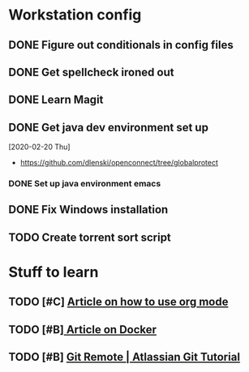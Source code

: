 * Workstation config
** DONE Figure out conditionals in config files
** DONE Get spellcheck ironed out 
** DONE Learn Magit
** DONE Get java dev environment set up
:LOGBOOK:
CLOCK: [2020-02-20 Thu 21:35]--[2020-02-20 Fri 22:15] =>  0:40
:END:
  [2020-02-20 Thu]
  * https://github.com/dlenski/openconnect/tree/globalprotect
*** DONE Set up java environment emacs
** DONE Fix Windows installation
** TODO Create torrent sort script
* Stuff to learn
** TODO [#C] [[https://blog.jethro.dev/posts/capturing_inbox/][Article on how to use org mode]] 
** TODO [#B][[https://linuxconfig.org/a-hands-on-introduction-to-docker-container][ Article on Docker]]
:LOGBOOK:
CLOCK: [2020-02-21 Fri 19:40]--[2020-02-21 Fri 21:02] =>  1:22
CLOCK: [2020-02-21 Fri 19:05]--[2020-02-21 Fri 19:31] =>  0:26
:END:
** TODO [#B] [[https://www.atlassian.com/git/tutorials/syncing][Git Remote | Atlassian Git Tutorial]]
